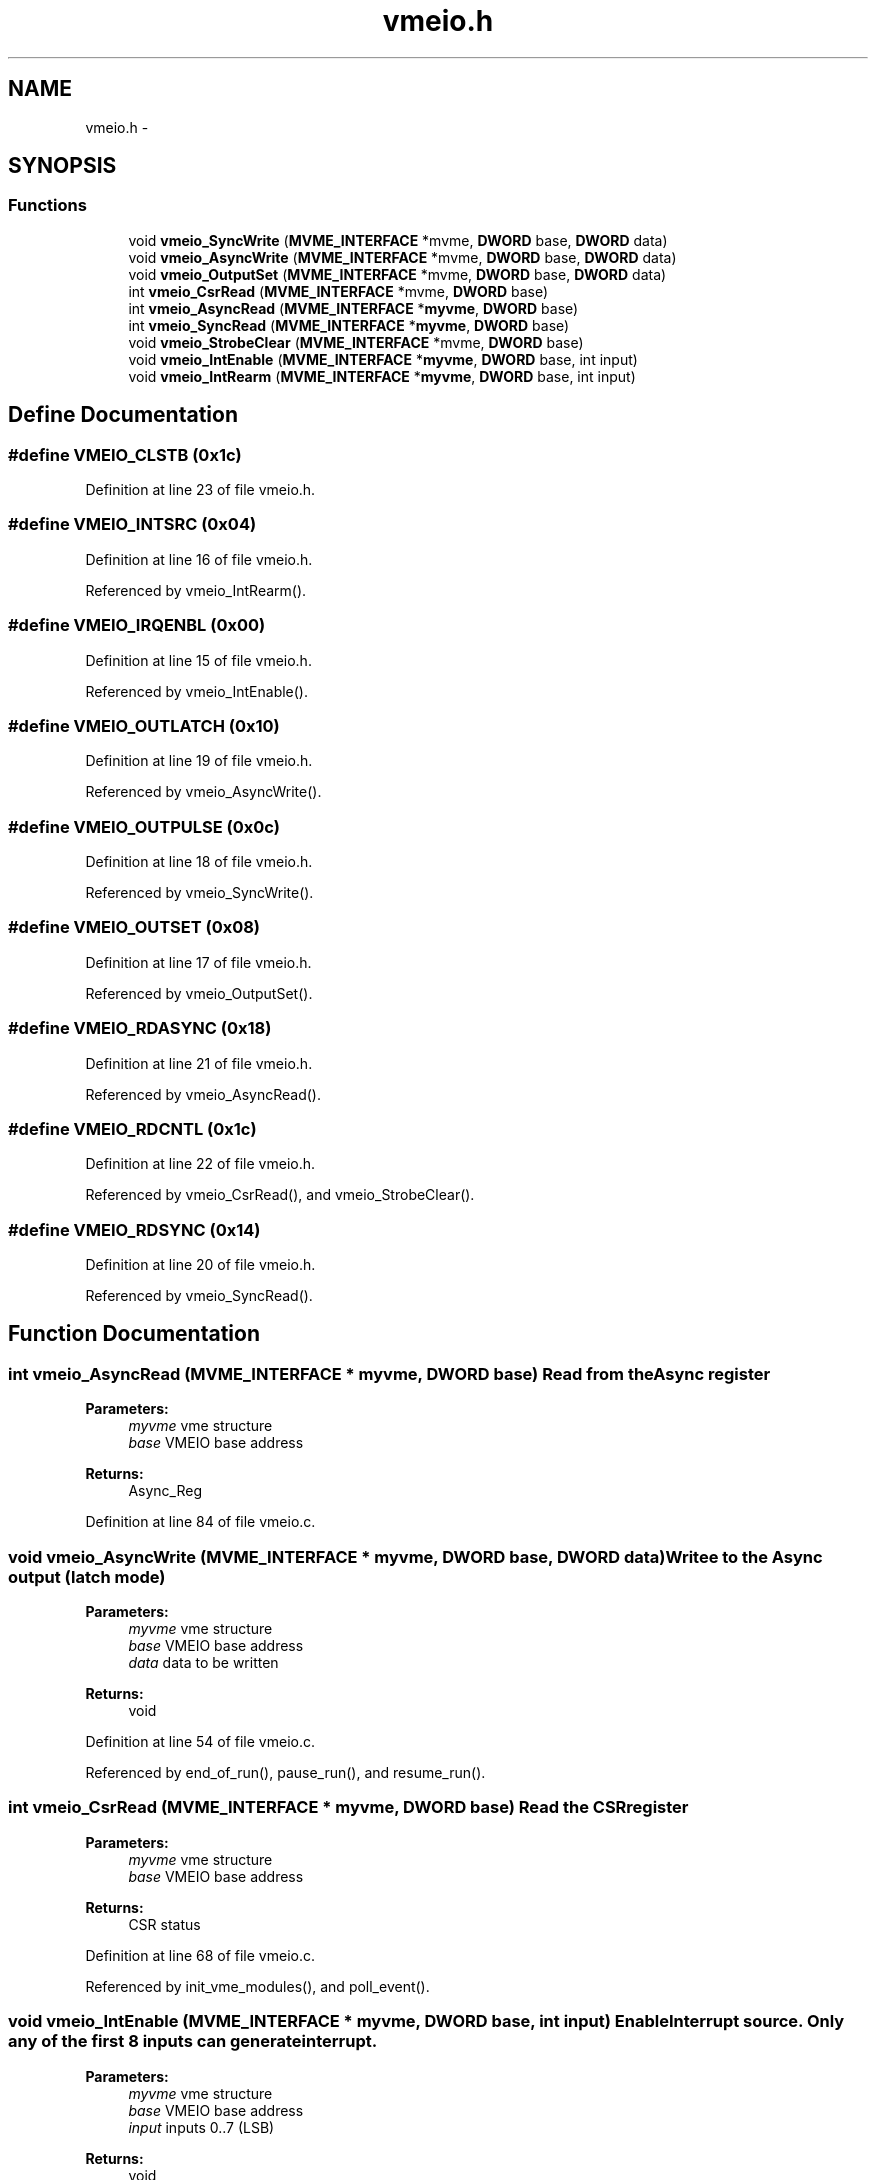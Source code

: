 .TH "vmeio.h" 3 "31 May 2012" "Version 2.3.0-0" "Midas" \" -*- nroff -*-
.ad l
.nh
.SH NAME
vmeio.h \- 
.SH SYNOPSIS
.br
.PP
.SS "Functions"

.in +1c
.ti -1c
.RI "void \fBvmeio_SyncWrite\fP (\fBMVME_INTERFACE\fP *mvme, \fBDWORD\fP base, \fBDWORD\fP data)"
.br
.ti -1c
.RI "void \fBvmeio_AsyncWrite\fP (\fBMVME_INTERFACE\fP *mvme, \fBDWORD\fP base, \fBDWORD\fP data)"
.br
.ti -1c
.RI "void \fBvmeio_OutputSet\fP (\fBMVME_INTERFACE\fP *mvme, \fBDWORD\fP base, \fBDWORD\fP data)"
.br
.ti -1c
.RI "int \fBvmeio_CsrRead\fP (\fBMVME_INTERFACE\fP *mvme, \fBDWORD\fP base)"
.br
.ti -1c
.RI "int \fBvmeio_AsyncRead\fP (\fBMVME_INTERFACE\fP *\fBmyvme\fP, \fBDWORD\fP base)"
.br
.ti -1c
.RI "int \fBvmeio_SyncRead\fP (\fBMVME_INTERFACE\fP *\fBmyvme\fP, \fBDWORD\fP base)"
.br
.ti -1c
.RI "void \fBvmeio_StrobeClear\fP (\fBMVME_INTERFACE\fP *mvme, \fBDWORD\fP base)"
.br
.ti -1c
.RI "void \fBvmeio_IntEnable\fP (\fBMVME_INTERFACE\fP *\fBmyvme\fP, \fBDWORD\fP base, int input)"
.br
.ti -1c
.RI "void \fBvmeio_IntRearm\fP (\fBMVME_INTERFACE\fP *\fBmyvme\fP, \fBDWORD\fP base, int input)"
.br
.in -1c
.SH "Define Documentation"
.PP 
.SS "#define VMEIO_CLSTB   (0x1c)"
.PP
Definition at line 23 of file vmeio.h.
.SS "#define VMEIO_INTSRC   (0x04)"
.PP
Definition at line 16 of file vmeio.h.
.PP
Referenced by vmeio_IntRearm().
.SS "#define VMEIO_IRQENBL   (0x00)"
.PP
Definition at line 15 of file vmeio.h.
.PP
Referenced by vmeio_IntEnable().
.SS "#define VMEIO_OUTLATCH   (0x10)"
.PP
Definition at line 19 of file vmeio.h.
.PP
Referenced by vmeio_AsyncWrite().
.SS "#define VMEIO_OUTPULSE   (0x0c)"
.PP
Definition at line 18 of file vmeio.h.
.PP
Referenced by vmeio_SyncWrite().
.SS "#define VMEIO_OUTSET   (0x08)"
.PP
Definition at line 17 of file vmeio.h.
.PP
Referenced by vmeio_OutputSet().
.SS "#define VMEIO_RDASYNC   (0x18)"
.PP
Definition at line 21 of file vmeio.h.
.PP
Referenced by vmeio_AsyncRead().
.SS "#define VMEIO_RDCNTL   (0x1c)"
.PP
Definition at line 22 of file vmeio.h.
.PP
Referenced by vmeio_CsrRead(), and vmeio_StrobeClear().
.SS "#define VMEIO_RDSYNC   (0x14)"
.PP
Definition at line 20 of file vmeio.h.
.PP
Referenced by vmeio_SyncRead().
.SH "Function Documentation"
.PP 
.SS "int vmeio_AsyncRead (\fBMVME_INTERFACE\fP * myvme, \fBDWORD\fP base)"Read from the Async register 
.PP
\fBParameters:\fP
.RS 4
\fImyvme\fP vme structure 
.br
\fIbase\fP VMEIO base address 
.RE
.PP
\fBReturns:\fP
.RS 4
Async_Reg 
.RE
.PP

.PP
Definition at line 84 of file vmeio.c.
.SS "void vmeio_AsyncWrite (\fBMVME_INTERFACE\fP * myvme, \fBDWORD\fP base, \fBDWORD\fP data)"Writee to the Async output (latch mode) 
.PP
\fBParameters:\fP
.RS 4
\fImyvme\fP vme structure 
.br
\fIbase\fP VMEIO base address 
.br
\fIdata\fP data to be written 
.RE
.PP
\fBReturns:\fP
.RS 4
void 
.RE
.PP

.PP
Definition at line 54 of file vmeio.c.
.PP
Referenced by end_of_run(), pause_run(), and resume_run().
.SS "int vmeio_CsrRead (\fBMVME_INTERFACE\fP * myvme, \fBDWORD\fP base)"Read the CSR register 
.PP
\fBParameters:\fP
.RS 4
\fImyvme\fP vme structure 
.br
\fIbase\fP VMEIO base address 
.RE
.PP
\fBReturns:\fP
.RS 4
CSR status 
.RE
.PP

.PP
Definition at line 68 of file vmeio.c.
.PP
Referenced by init_vme_modules(), and poll_event().
.SS "void vmeio_IntEnable (\fBMVME_INTERFACE\fP * myvme, \fBDWORD\fP base, int input)"Enable Interrupt source. Only any of the first 8 inputs can generate interrupt. 
.PP
\fBParameters:\fP
.RS 4
\fImyvme\fP vme structure 
.br
\fIbase\fP VMEIO base address 
.br
\fIinput\fP inputs 0..7 (LSB) 
.RE
.PP
\fBReturns:\fP
.RS 4
void 
.RE
.PP

.PP
Definition at line 132 of file vmeio.c.
.SS "void vmeio_IntRearm (\fBMVME_INTERFACE\fP * myvme, \fBDWORD\fP base, int input)"Select Interrupt source and arm interrupt The CSR should be reset before this operation. In Sync mode the strobe and the input have to be in coincidence. In Async mode a logical level on the input will trigger the interrupt. 
.PP
\fBParameters:\fP
.RS 4
\fImyvme\fP vme structure 
.br
\fIbase\fP VMEIO base address 
.br
\fIinput\fP inputs 0..7 if 1=> Sync, 0=> Async 
.RE
.PP
\fBReturns:\fP
.RS 4
void 
.RE
.PP

.PP
Definition at line 150 of file vmeio.c.
.SS "void vmeio_OutputSet (\fBMVME_INTERFACE\fP * myvme, \fBDWORD\fP base, \fBDWORD\fP data)"Set output in pulse mode 
.PP
\fBParameters:\fP
.RS 4
\fImyvme\fP vme structure 
.br
\fIbase\fP VMEIO base address 
.br
\fIdata\fP data to be written 
.RE
.PP
\fBReturns:\fP
.RS 4
void 
.RE
.PP

.PP
Definition at line 24 of file vmeio.c.
.PP
Referenced by begin_of_run(), disable_trigger(), enable_trigger(), and init_vme_modules().
.SS "void vmeio_StrobeClear (\fBMVME_INTERFACE\fP * myvme, \fBDWORD\fP base)"Clear Strobe input 
.PP
\fBParameters:\fP
.RS 4
\fImyvme\fP vme structure 
.br
\fIbase\fP VMEIO base address 
.RE
.PP
\fBReturns:\fP
.RS 4
void 
.RE
.PP

.PP
Definition at line 116 of file vmeio.c.
.PP
Referenced by init_vme_modules().
.SS "int vmeio_SyncRead (\fBMVME_INTERFACE\fP * myvme, \fBDWORD\fP base)"Read from the Sync register 
.PP
\fBParameters:\fP
.RS 4
\fImyvme\fP vme structure 
.br
\fIbase\fP VMEIO base address 
.RE
.PP
\fBReturns:\fP
.RS 4
Sync_Reg 
.RE
.PP

.PP
Definition at line 100 of file vmeio.c.
.SS "void vmeio_SyncWrite (\fBMVME_INTERFACE\fP * myvme, \fBDWORD\fP base, \fBDWORD\fP data)"Write to the sync output (pulse mode) 
.PP
\fBParameters:\fP
.RS 4
\fImyvme\fP vme structure 
.br
\fIbase\fP VMEIO base address 
.br
\fIdata\fP data to be written 
.RE
.PP
\fBReturns:\fP
.RS 4
void 
.RE
.PP

.PP
Definition at line 39 of file vmeio.c.
.PP
Referenced by resume_run().
.SH "Author"
.PP 
Generated automatically by Doxygen for Midas from the source code.
